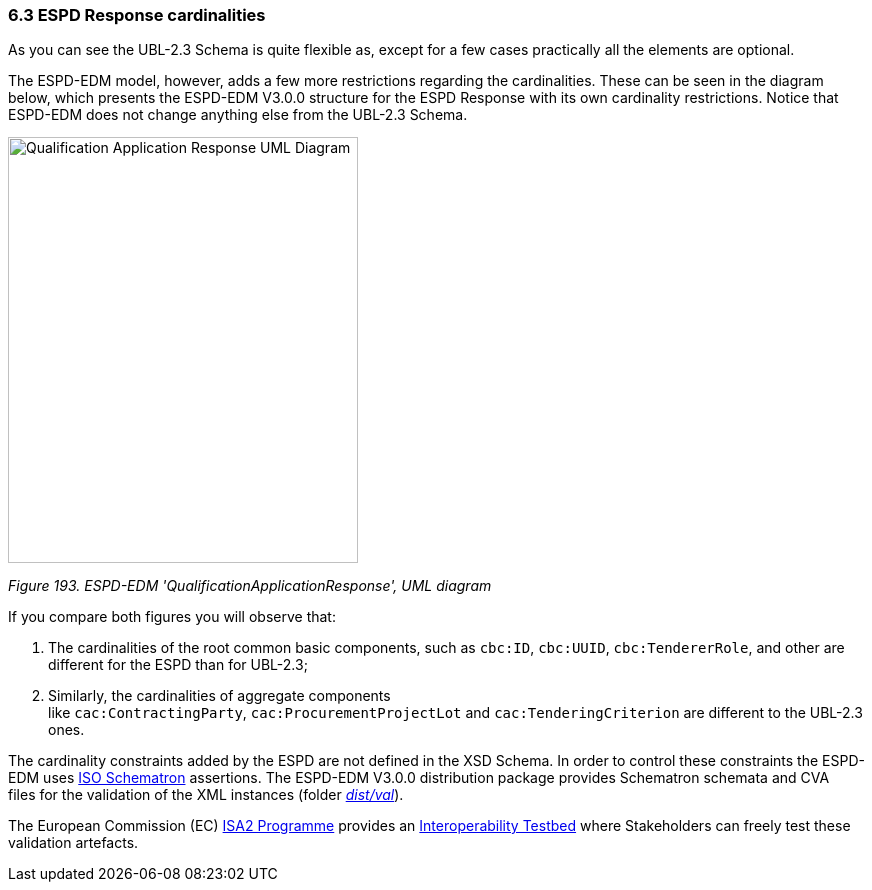 === 6.3 ESPD Response cardinalities

As you can see the UBL-2.3 Schema is quite flexible as, except for a few cases practically all the elements are optional.

The ESPD-EDM model, however, adds a few more restrictions regarding the cardinalities. These can be seen in the diagram below, which presents the ESPD-EDM V3.0.0 structure for the ESPD Response with its own cardinality restrictions. Notice that ESPD-EDM does not change anything else from the UBL-2.3 Schema.

image:Qualification_Application_Response_UML_Diagram.jpg[Qualification Application Response UML Diagram,width=350,height=426]

_Figure 193. ESPD-EDM 'QualificationApplicationResponse', UML diagram_

If you compare both figures you will observe that:

[arabic]
. The cardinalities of the root common basic components, such as `cbc:ID`, `cbc:UUID`, `cbc:TendererRole`, and other are different for the ESPD than for UBL-2.3;
. Similarly, the cardinalities of aggregate components like `cac:ContractingParty`, `cac:ProcurementProjectLot` and `cac:TenderingCriterion` are different to the UBL-2.3 ones.

The cardinality constraints added by the ESPD are not defined in the XSD Schema. In order to control these constraints the ESPD-EDM uses link:http://schematron.com/[ISO Schematron] assertions. The ESPD-EDM V3.0.0 distribution package provides Schematron schemata and CVA files for the validation of the XML instances (folder link:https://github.com/ESPD/ESPD-EDM/tree/3.0.0/docs/src/main/asciidoc/dist/[_dist/val_]).

The European Commission (EC) link:https://ec.europa.eu/isa2/awards_en[ISA2 Programme] provides an link:https://joinup.ec.europa.eu/asset/itb/description[Interoperability Testbed] where Stakeholders can freely test these validation artefacts.


